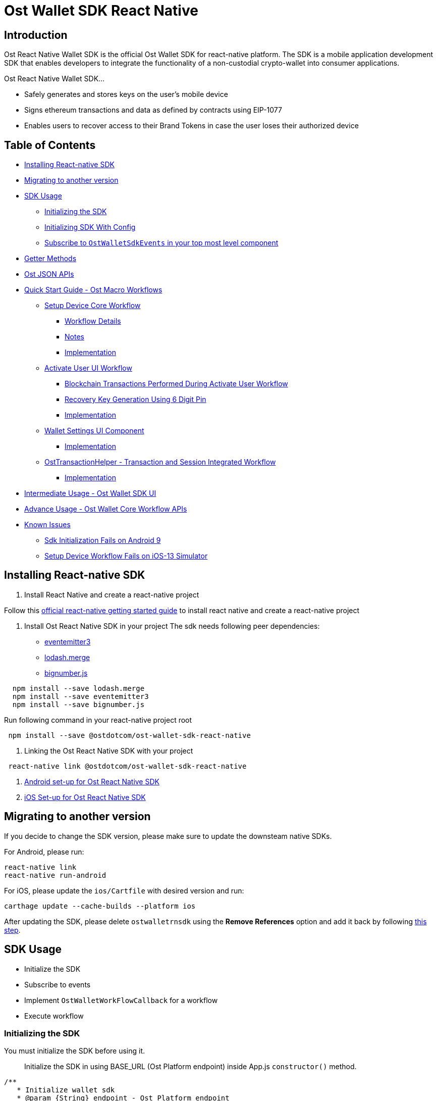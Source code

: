 = Ost Wallet SDK React Native

== Introduction

Ost React Native Wallet SDK is the official Ost Wallet SDK for react-native platform.
The SDK is a mobile application development SDK that enables developers to integrate the functionality of a non-custodial crypto-wallet into consumer applications.

Ost React Native Wallet SDK...

* Safely generates and stores keys on the user's mobile device
* Signs ethereum transactions and data as defined by contracts using EIP-1077
* Enables users to recover access to their Brand Tokens in case the user loses their authorized device

== Table of Contents

* <<installing-react-native-sdk,Installing React-native SDK>>
* <<migrating-to-another-version,Migrating to another version>>
* <<sdk-usage,SDK Usage>>
 ** <<initializing-the-sdk,Initializing the SDK>>
 ** <<initializing-sdk-with-config,Initializing SDK With Config>>
 ** <<subscribe-to--ostwalletsdkevents--in-your-top-most-level-component,Subscribe to `OstWalletSdkEvents` in your top most level component>>
* <<getter-methods,Getter Methods>>
* <<ost-json-apis,Ost JSON APIs>>
* <<quick-start-guide---ost-macro-workflows,Quick Start Guide - Ost Macro Workflows>>
 ** <<setup-device-core-workflow,Setup Device Core Workflow>>
  *** <<workflow-details,Workflow Details>>
  *** <<notes,Notes>>
  *** <<implementation,Implementation>>
 ** <<activate-user-ui-workflow,Activate User UI Workflow>>
  *** <<blockchain-transactions-performed-during-activate-user-workflow,Blockchain Transactions Performed During Activate User Workflow>>
  *** <<recovery-key-generation-using-6-digit-pin,Recovery Key Generation Using 6 Digit Pin>>
  *** <<implementation-1,Implementation>>
 ** <<wallet-settings-ui-component,Wallet Settings UI Component>>
  *** <<implementation-2,Implementation>>
 ** <<osttransactionhelper---transaction-and-session-integrated-workflow,OstTransactionHelper - Transaction and Session Integrated Workflow>>
  *** <<implementation-3,Implementation>>
* <<intermediate-usage---ost-wallet-sdk-ui,Intermediate Usage - Ost Wallet SDK UI>>
* <<advance-usage---ost-wallet-core-workflow-apis,Advance Usage - Ost Wallet Core Workflow APIs>>
* <<known-issues,Known Issues>>
 ** <<sdk-initialization-fails-on-android-9-api-level-28,Sdk Initialization Fails on Android 9>>
 ** <<setup-device-workflow-fails-on-ios-13-simulator,Setup Device Workflow Fails on iOS-13 Simulator>>

== Installing React-native SDK

. Install React Native and create a react-native project

Follow this https://facebook.github.io/react-native/docs/0.59/getting-started[official react-native getting started guide] to install react native and create a react-native project

. Install Ost React Native SDK in your project The sdk needs following peer dependencies:
 ** https://www.npmjs.com/package/eventemitter3[eventemitter3]
 ** https://www.npmjs.com/package/lodash.merge[lodash.merge]
 ** https://www.npmjs.com/package/bignumber.js[bignumber.js]

[source,bash]
----
  npm install --save lodash.merge
  npm install --save eventemitter3
  npm install --save bignumber.js
----

Run following command in your react-native project root

[source,bash]
----
 npm install --save @ostdotcom/ost-wallet-sdk-react-native
----

. Linking the Ost React Native SDK with your project

[source,bash]
----
 react-native link @ostdotcom/ost-wallet-sdk-react-native
----

. xref:./documentation/android_setup.adoc[Android set-up for Ost React Native SDK]
. xref:./documentation/ios_setup.adoc[iOS Set-up for Ost React Native SDK]

== Migrating to another version

If you decide to change the SDK version, please make sure to update the downsteam native SDKs.

For Android, please run:

[source,shell]
----
react-native link
react-native run-android
----

For iOS, please update the `ios/Cartfile` with desired version and run:

[source,shell]
----
carthage update --cache-builds --platform ios
----

After updating the SDK, please delete `ostwalletrnsdk` using the *Remove References* option and add it back by following link:./documentation/ios_setup.md#5-add-additional-sdk-files[this step].

== SDK Usage

* Initialize the SDK
* Subscribe to events
* Implement `OstWalletWorkFlowCallback` for a workflow
* Execute workflow

=== Initializing the SDK

You must initialize the SDK before using it.

____
Initialize the SDK in using BASE_URL (Ost Platform endpoint) inside App.js `constructor()` method.
____

[source,javascript]
----
/**
   * Initialize wallet sdk
   * @param {String} endpoint - Ost Platform endpoint
   * @param {function} Callback function with error and success status.
   * @public
   */
  OstWalletSdk.initialize( endpoint,
            (error, success) => {})
----

=== Initializing SDK With Config

Starting version `2.3.1` application can also pass SDK config in the initialize method

____
If config is passed in `initialize` method, the configs specified in `OstWalletSdk.plist` and `ost-mobilesdk.json` are ignored.
It is no longer mandatory to define `ost-mobilesdk.json` and `OstWalletSdk.plist` files.
____

[source,javascript]
----
  let sdkConfig = {
    "BLOCK_GENERATION_TIME": 3,
    "PIN_MAX_RETRY_COUNT": 3,
    "REQUEST_TIMEOUT_DURATION": 60,
    "SESSION_BUFFER_TIME": 3600,
    "PRICE_POINT_CURRENCY_SYMBOL": "USD",
    "USE_SEED_PASSWORD": false,
    "NO_OF_SESSIONS_ON_ACTIVATE_USER": 1,
    "ENABLE_IOS_DEVICE_RESTORE": false
  };

  /**
  * Initialize wallet sdk
  * @param {String} endpoint - Ost Platform endpoint
  * @param {Object} config (optional) - SDK Config. Supported from version 2.3.1
  * @param {function} callback -   A typical node-style, error-first callback.
  * @callback params {Object}error , {Boolean} success
  * @public
  */
  OstWalletSdk.initialize( endpoint, sdkConfig, (error, success) => {

  });
----

=== Subscribe to `OstWalletSdkEvents` in your top most level component

In the most top level component (mostly `App.js`) import like this:

[source,javascript]
----
import { OstWalletSdkEvents, OstWalletSdk, OstWalletSdkUI, OstJsonApi } from '@ostdotcom/ost-wallet-sdk-react-native';
----

In `componentDidMount()` subscribe to OstWalletSdkEvents and in `componentWillUnmount()` unsubscribe to OstWalletSdkEvents.
Also initialize the SDK in using BASE_URL (Ost Platform endpoint) `constructor()` method:

[source,javascript]
----
class App extends Component {

  constructor() {
    super();
    OstWalletSdk.initialize(BASE_URL, (error, success) => {
      if(error) {
        console.warn(error);
      }
      else {
        console.warn(success);
      }

    });
  }

  componentDidMount() {
    OstWalletSdkEvents.subscribeEvent();
  }

  componentWillUnmount() {
    OstWalletSdkEvents.unsubscribeEvent();
  }

}
----

== Getter Methods

The SDK provides getter methods that applications can use for various purposes.
These methods provide the application with data as available in the device's database.
Please refer to xref:./documentation/OstWalletSdkGetMethods.adoc[Ost Wallet SDK Getter Methods] for documentation.

== Ost JSON APIs

While the getter methods provide application with data stored in device's database, the JSON API methods make API calls to Ost Platform servers.
Please refer to xref:./documentation/OstJsonApi.adoc[Ost JSON API] for documentation.

== Quick Start Guide - Ost Macro Workflows

Starting version 2.3.12-beta.1, developers can enable all the Ost wallet features implementing the Ost Macro Workflows.

=== 1. Setup Device Core Workflow

'''

The setup device workflow establishes trust between the device and Ost Platform.
As application is responsible for user authentication, application servers must facilitate this workflow using the server side sdk.

==== Workflow Details

* When this workflow is initiated by the application, the Sdk creates the following keys:
 ** API key - the key used to sign API requests sent to Ost Platform from the sdk.
 ** Device key - the user's wallet device key.
All device manager operations shall be performed using this key.
* The Sdk asks the application to register the device entity with Ost Platform.
* The application must send the device entity to the application server.
* The application server must then use the server side sdk to register the device with Ost Plaform by using device service's create device Api.
* Once the device is registered by the Ost Platform, the application server must send the response to the mobile application.
* The mobile application must then use the `deviceRegistered` callbacks to provide the response to the Sdk.
* The sdk validates the registration by making Api calls to the Ost Plaform.

image::./documentation/images/setup_device_workflow.svg[]

==== Notes

* Setup device workflow must be initiated *on every app launch*.
* Setup device workflow must be initiated only *after the user has been autheniticated* by the application, including cookie based authentication for already logged-in users.
* Each of user's device creates its own API key and device key.
* User's Device and API keys are not shared across devices.
* User's API key & device key are stored in persistent storage on the device and created only if needed.
* The Sdk shall request for device registration only when needed.
`registerDevice` shall not be invoked if device is already authorized and sdk is able to make Api calls to Ost Platform.

==== Implementation

Please refer to link:./documentation/OstCoreWorkflows.md#setupdevice[`setupDevice` core workflow documentation] for implementation details.

=== 2. Activate User UI Workflow

'''

Activate User workflow deploys user's wallet on the blockchain and whitelists the user's wallet and enables it to take part in application's brand token economy.

==== Blockchain Transactions Performed During Activate User Workflow

* Deploys user's contracts
 ** Device-manager and token-holder contracts
 ** Set user's recovery key address, device key address in device-manager contract
 ** Authorizes session key(s) in token-holder contract
* Whitelists user's contract in UBT (Utility Brand Token Contract).

==== Recovery Key Generation Using 6 Digit Pin

* User's recovery key is generated using https://en.bitcoinwiki.org/wiki/Scrypt[SCrypt], a password-based key derivation function.
* The '`password`' provided to this function is a string created by concatenating:
* A prefix provided by application server.
+
____
Application server must generate and store prefix for each user, treat it as sensitive and immutable information.
____

* User's PIN
* User's Ost-id
* The salt required for SCrypt is provided by Ost Platform

==== Implementation

Please refer to link:./documentation/OstWalletUI.md#activate-user[Activate User UI Workflow Documentation] for implementation details.

=== 3. Wallet Settings UI Component

'''

OstWallet Settings is a pre-built UI component available exclusively available in `ost-wallet-sdk-react-native` SDK.
It is a wallet settings page that can be used by end-users to perfrom 12 different wallet operations and view their wallet details.

____
*IMPORTANT:* This feature requires application to use https://reactnavigation.org/docs/en/getting-started.html[React Navigation] package.
____

==== Implementation

Please refer to xref:./documentation/OstWalletSettings.adoc[OstWallet Settings Documentation] for implementation details.

=== 4. OstvTransaction Helper - Transaction and Add Session Integrated Workflow

'''

`OstTransactionHelper` is a transaction helper provided by the SDK that creates session keys before performing a transaction if needed.
App developers can configure the session creation parameters (session buckets) as per application's need.

==== Implementation

Please refer to xref:./documentation/OstTransactionHelper.adoc[Ost Transaction Helper Documentation] for implementation details.

== Intermediate Usage - Ost Wallet SDK UI

For quick and easy integration with SDK, developers can use built-in user-interface components which are configurable and support content and theme customization.

Please refer to xref:./documentation/OstWalletUI.adoc[Ost Wallet SDK UI] for documentation.

== Advance Usage - Ost Wallet Core Workflow APIs

Ost core workflows API do not use any UI components, thereby giving complete ux control to the developers.
The xref:./documentation/OstWalletUI.adoc[`OstWalletSdkUI`] also uses Ost core workflows.

Please refer to xref:./documentation/OstCoreWorkflows.adoc[Ost Core Workflow APIs] for documentation.

== Known Issues

=== Sdk Initialization Fails on Android 9 (API level 28)

Starting with Android 9 (API level 28), https://developer.android.com/training/articles/security-config#CleartextTrafficPermitted[cleartext support] is disabled by default.
On the other hand, Ost Wallet Android Sdk leverages on *Public Key Pinning* to ensure the authenticity of a Ost Platform server's public key used in TLS sessions using https://github.com/datatheorem/TrustKit-Android[TrustKit].
As TrustKit can only be inititialized with application's https://developer.android.com/training/articles/security-config[network security configuration], sdk initialization fails.
To work-around this issues, application needs to have TrustKit as a dependency and initialize it.

=== Setup Device Workflow Fails on iOS-13 Simulator

Ost Wallet Sdk uses iOS's https://developer.apple.com/documentation/security/certificate_key_and_trust_services/keys/storing_keys_in_the_keychain[Keychain] to store user's cryptographic keys.
Unfortunately, Keychain doesn't work as expected on iOS-13 Simulators.
We request you to kindly test your application on actual iOS-13 device while we continue to look for a workaround.
